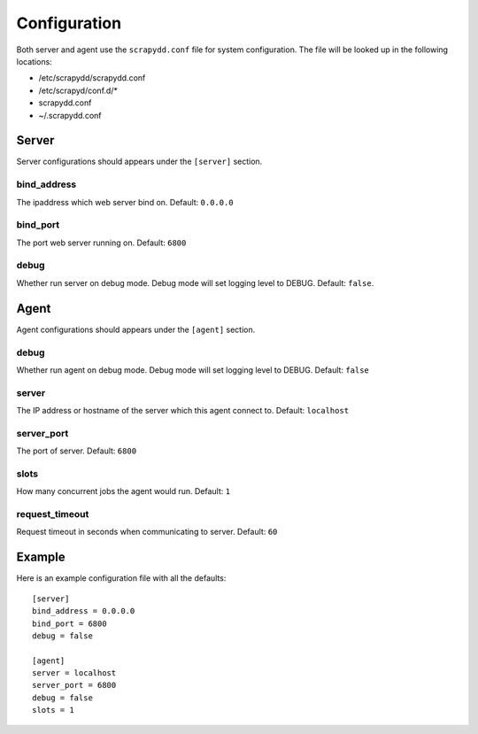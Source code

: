 Configuration
=============
Both server and agent use the ``scrapydd.conf`` file for system configuration.
The file will be looked up in the following locations:

* /etc/scrapydd/scrapydd.conf
* /etc/scrapyd/conf.d/*
* scrapydd.conf
* ~/.scrapydd.conf


Server
------
Server configurations should appears under the ``[server]`` section.


bind_address
~~~~~~~~~~~~~~
The ipaddress which web server bind on. Default: ``0.0.0.0``

bind_port
~~~~~~~~~~
The port web server running on. Default: ``6800``

debug
~~~~~~
Whether run server on debug mode. Debug mode will set logging level to DEBUG.
Default: ``false``.

Agent
-----
Agent configurations should appears under the ``[agent]`` section.

debug
~~~~~~~~
Whether run agent on debug mode. Debug mode will set logging level to DEBUG. Default: ``false``

server
~~~~~~~~~
The IP address or hostname of the server which this agent connect to. Default: ``localhost``

server_port
~~~~~~~~~~~~~~
The port of server. Default: ``6800``

slots
~~~~~~~~
How many concurrent jobs the agent would run. Default: ``1``

request_timeout
~~~~~~~~~~~~~~~~
Request timeout in seconds when communicating to server. Default: ``60``


Example
--------

Here is an example configuration file with all the defaults::

    [server]
    bind_address = 0.0.0.0
    bind_port = 6800
    debug = false

    [agent]
    server = localhost
    server_port = 6800
    debug = false
    slots = 1
